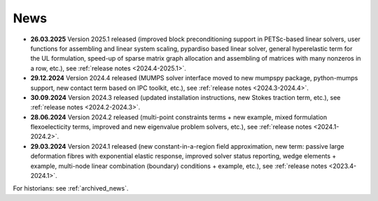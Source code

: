 News
====

* **26.03.2025** Version 2025.1 released (improved block preconditioning
  support in PETSc-based linear solvers, user functions for assembling and
  linear system scaling, pypardiso based linear solver, general hyperelastic
  term for the UL formulation, speed-up of sparse matrix graph allocation and
  assembling of matrices with many nonzeros in a row, etc.), see :ref:`release
  notes <2024.4-2025.1>`.

* **29.12.2024** Version 2024.4 released (MUMPS solver interface moved to new
  mumpspy package, python-mumps support, new contact term based on IPC toolkit,
  etc.), see :ref:`release notes <2024.3-2024.4>`.

* **30.09.2024** Version 2024.3 released (updated installation instructions,
  new Stokes traction term, etc.), see :ref:`release notes <2024.2-2024.3>`.

* **28.06.2024** Version 2024.2 released (multi-point constraints terms + new
  example, mixed formulation flexoelecticity terms, improved and new eigenvalue
  problem solvers, etc.), see :ref:`release notes <2024.1-2024.2>`.

* **29.03.2024** Version 2024.1 released (new constant-in-a-region field
  approximation, new term: passive large deformation fibres with exponential
  elastic response, improved solver status reporting, wedge elements + example,
  multi-node linear combination (boundary) conditions + example, etc.), see
  :ref:`release notes <2023.4-2024.1>`.

For historians: see :ref:`archived_news`.
